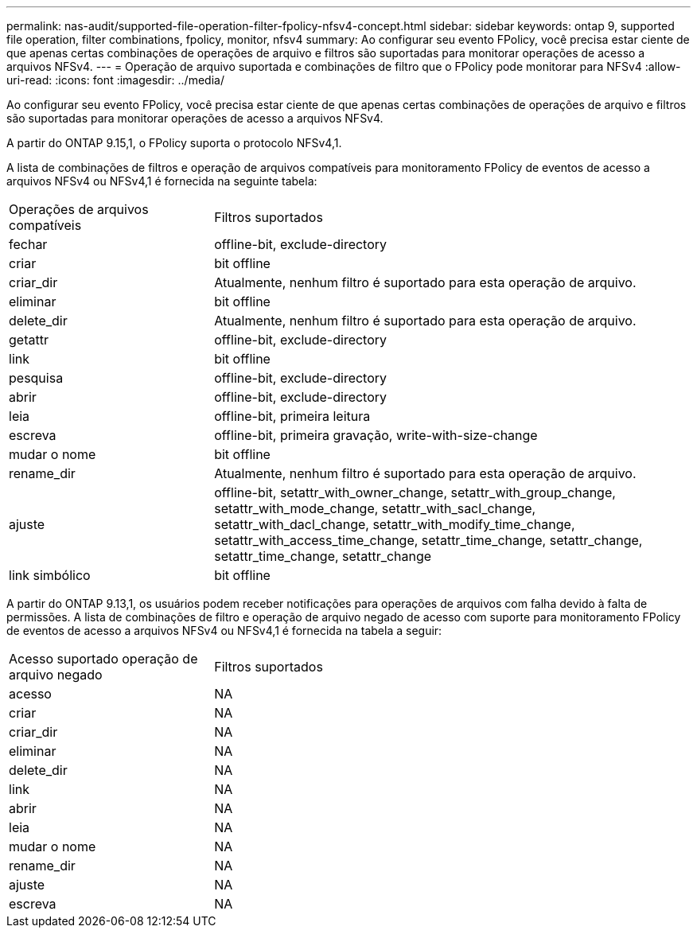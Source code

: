 ---
permalink: nas-audit/supported-file-operation-filter-fpolicy-nfsv4-concept.html 
sidebar: sidebar 
keywords: ontap 9, supported file operation, filter combinations, fpolicy, monitor, nfsv4 
summary: Ao configurar seu evento FPolicy, você precisa estar ciente de que apenas certas combinações de operações de arquivo e filtros são suportadas para monitorar operações de acesso a arquivos NFSv4. 
---
= Operação de arquivo suportada e combinações de filtro que o FPolicy pode monitorar para NFSv4
:allow-uri-read: 
:icons: font
:imagesdir: ../media/


[role="lead"]
Ao configurar seu evento FPolicy, você precisa estar ciente de que apenas certas combinações de operações de arquivo e filtros são suportadas para monitorar operações de acesso a arquivos NFSv4.

A partir do ONTAP 9.15,1, o FPolicy suporta o protocolo NFSv4,1.

A lista de combinações de filtros e operação de arquivos compatíveis para monitoramento FPolicy de eventos de acesso a arquivos NFSv4 ou NFSv4,1 é fornecida na seguinte tabela:

[cols="30,70"]
|===


| Operações de arquivos compatíveis | Filtros suportados 


 a| 
fechar
 a| 
offline-bit, exclude-directory



 a| 
criar
 a| 
bit offline



 a| 
criar_dir
 a| 
Atualmente, nenhum filtro é suportado para esta operação de arquivo.



 a| 
eliminar
 a| 
bit offline



 a| 
delete_dir
 a| 
Atualmente, nenhum filtro é suportado para esta operação de arquivo.



 a| 
getattr
 a| 
offline-bit, exclude-directory



 a| 
link
 a| 
bit offline



 a| 
pesquisa
 a| 
offline-bit, exclude-directory



 a| 
abrir
 a| 
offline-bit, exclude-directory



 a| 
leia
 a| 
offline-bit, primeira leitura



 a| 
escreva
 a| 
offline-bit, primeira gravação, write-with-size-change



 a| 
mudar o nome
 a| 
bit offline



 a| 
rename_dir
 a| 
Atualmente, nenhum filtro é suportado para esta operação de arquivo.



 a| 
ajuste
 a| 
offline-bit, setattr_with_owner_change, setattr_with_group_change, setattr_with_mode_change, setattr_with_sacl_change, setattr_with_dacl_change, setattr_with_modify_time_change, setattr_with_access_time_change, setattr_time_change, setattr_change, setattr_time_change, setattr_change



 a| 
link simbólico
 a| 
bit offline

|===
A partir do ONTAP 9.13,1, os usuários podem receber notificações para operações de arquivos com falha devido à falta de permissões. A lista de combinações de filtro e operação de arquivo negado de acesso com suporte para monitoramento FPolicy de eventos de acesso a arquivos NFSv4 ou NFSv4,1 é fornecida na tabela a seguir:

[cols="30,70"]
|===


| Acesso suportado operação de arquivo negado | Filtros suportados 


 a| 
acesso
 a| 
NA



 a| 
criar
 a| 
NA



 a| 
criar_dir
 a| 
NA



 a| 
eliminar
 a| 
NA



 a| 
delete_dir
 a| 
NA



 a| 
link
 a| 
NA



 a| 
abrir
 a| 
NA



 a| 
leia
 a| 
NA



 a| 
mudar o nome
 a| 
NA



 a| 
rename_dir
 a| 
NA



 a| 
ajuste
 a| 
NA



 a| 
escreva
 a| 
NA

|===